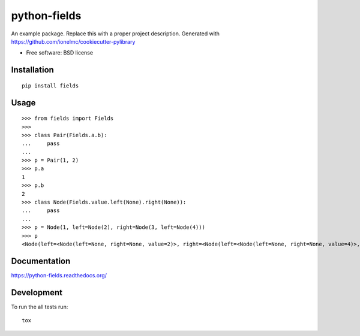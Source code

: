 ===============================
python-fields
===============================

.. image:: http://img.shields.io/travis/ionelmc/python-fields/master.png
    :alt: Travis-CI Build Status
    :target: https://travis-ci.org/ionelmc/python-fields

.. See: http://www.appveyor.com/docs/status-badges

.. image:: https://ci.appveyor.com/api/projects/status/<security-token>/branch/master
    :alt: AppVeyor Build Status
    :target: https://ci.appveyor.com/project/ionelmc/python-fields

.. image:: http://img.shields.io/coveralls/ionelmc/python-fields/master.png
    :alt: Coverage Status
    :target: https://coveralls.io/r/ionelmc/python-fields

.. image:: http://img.shields.io/pypi/v/fields.png
    :alt: PYPI Package
    :target: https://pypi.python.org/pypi/fields

.. image:: http://img.shields.io/pypi/dm/fields.png
    :alt: PYPI Package
    :target: https://pypi.python.org/pypi/fields

An example package. Replace this with a proper project description. Generated with https://github.com/ionelmc/cookiecutter-pylibrary

* Free software: BSD license

Installation
============

::

    pip install fields

Usage
=====

::

    >>> from fields import Fields
    >>>
    >>> class Pair(Fields.a.b):
    ...     pass
    ...
    >>> p = Pair(1, 2)
    >>> p.a
    1
    >>> p.b
    2
    >>> class Node(Fields.value.left(None).right(None)):
    ...     pass
    ...
    >>> p = Node(1, left=Node(2), right=Node(3, left=Node(4)))
    >>> p
    <Node(left=<Node(left=None, right=None, value=2)>, right=<Node(left=<Node(left=None, right=None, value=4)>, right=None, value=3)>, value=1)>

Documentation
=============

https://python-fields.readthedocs.org/

Development
===========

To run the all tests run::

    tox

